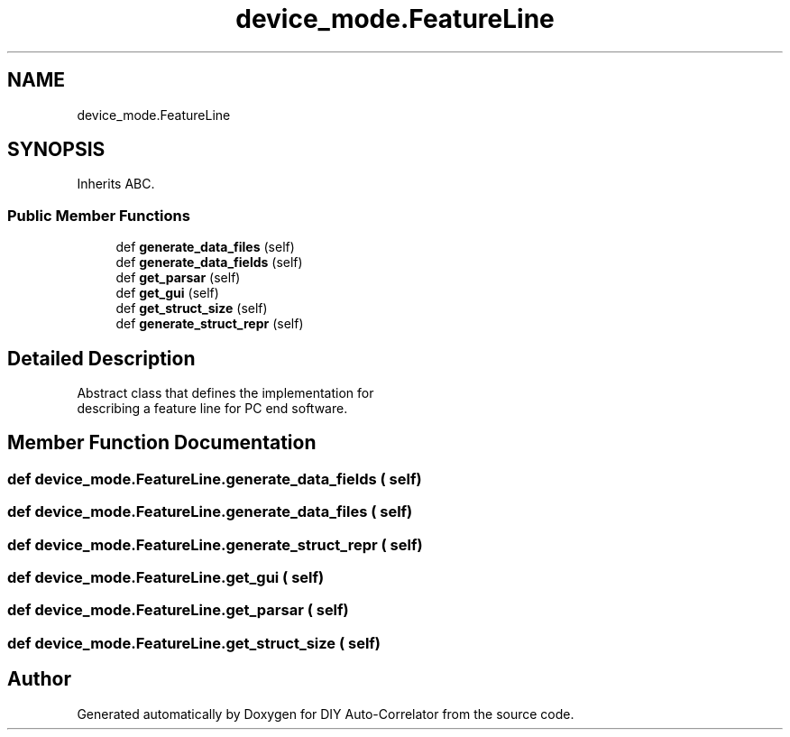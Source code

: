 .TH "device_mode.FeatureLine" 3 "Fri Nov 12 2021" "Version 1.0" "DIY Auto-Correlator" \" -*- nroff -*-
.ad l
.nh
.SH NAME
device_mode.FeatureLine
.SH SYNOPSIS
.br
.PP
.PP
Inherits ABC\&.
.SS "Public Member Functions"

.in +1c
.ti -1c
.RI "def \fBgenerate_data_files\fP (self)"
.br
.ti -1c
.RI "def \fBgenerate_data_fields\fP (self)"
.br
.ti -1c
.RI "def \fBget_parsar\fP (self)"
.br
.ti -1c
.RI "def \fBget_gui\fP (self)"
.br
.ti -1c
.RI "def \fBget_struct_size\fP (self)"
.br
.ti -1c
.RI "def \fBgenerate_struct_repr\fP (self)"
.br
.in -1c
.SH "Detailed Description"
.PP 

.PP
.nf
Abstract class that defines the implementation for 
describing a feature line for PC end software. 

.fi
.PP
 
.SH "Member Function Documentation"
.PP 
.SS "def device_mode\&.FeatureLine\&.generate_data_fields ( self)"

.SS "def device_mode\&.FeatureLine\&.generate_data_files ( self)"

.SS "def device_mode\&.FeatureLine\&.generate_struct_repr ( self)"

.SS "def device_mode\&.FeatureLine\&.get_gui ( self)"

.SS "def device_mode\&.FeatureLine\&.get_parsar ( self)"

.SS "def device_mode\&.FeatureLine\&.get_struct_size ( self)"


.SH "Author"
.PP 
Generated automatically by Doxygen for DIY Auto-Correlator from the source code\&.
